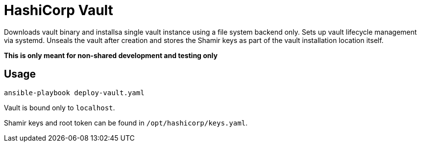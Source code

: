 = HashiCorp Vault

Downloads vault binary and installsa single vault instance using a file system backend only. Sets up vault lifecycle
management via systemd. Unseals the vault after creation and stores the Shamir keys as part of the vault installation
location itself.

**This is only meant for non-shared development and testing only**

== Usage

[source,bash]
----
ansible-playbook deploy-vault.yaml
----

Vault is bound only to `localhost`.

Shamir keys and root token can be found in `/opt/hashicorp/keys.yaml`.
